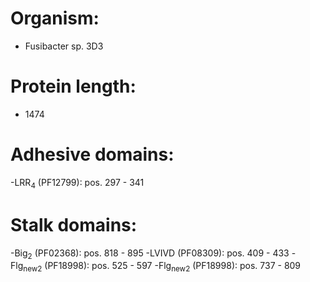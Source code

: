 * Organism:
- Fusibacter sp. 3D3
* Protein length:
- 1474
* Adhesive domains:
-LRR_4 (PF12799): pos. 297 - 341
* Stalk domains:
-Big_2 (PF02368): pos. 818 - 895
-LVIVD (PF08309): pos. 409 - 433
-Flg_new_2 (PF18998): pos. 525 - 597
-Flg_new_2 (PF18998): pos. 737 - 809

